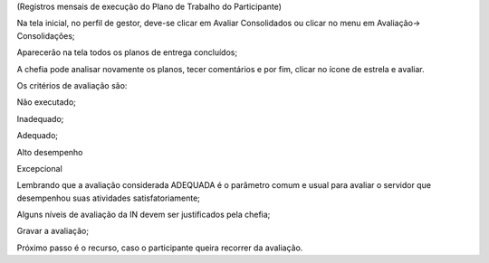 (Registros mensais de execução do Plano de Trabalho do Participante)
 

Na tela inicial, no perfil de gestor, deve-se clicar em Avaliar Consolidados ou clicar no menu em Avaliação→ Consolidações;

Aparecerão na tela todos os planos de entrega concluídos;

A chefia pode analisar novamente os planos, tecer comentários e por fim, clicar no ícone de estrela e avaliar.

Os critérios de avaliação são:

Não executado;

Inadequado;

Adequado;

Alto desempenho

Excepcional

Lembrando que a avaliação considerada ADEQUADA é o parâmetro comum e usual para avaliar o servidor que desempenhou suas atividades satisfatoriamente;

Alguns níveis de avaliação da IN devem ser justificados pela chefia;

Gravar a avaliação;

Próximo passo é o recurso, caso o participante queira recorrer da avaliação.
